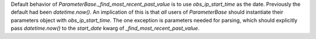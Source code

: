 Default behavior of `ParameterBase._find_most_recent_past_value` is to use `obs_ip_start_time` as the date. Previously
the default had been `datetime.now()`. An implication of this is that *all* users of `ParameterBase` should instantiate
their parameters object with `obs_ip_start_time`. The one exception is parameters needed for parsing, which should
explicitly pass `datetime.now()` to the `start_date` kwarg of `_find_most_recent_past_value`.
